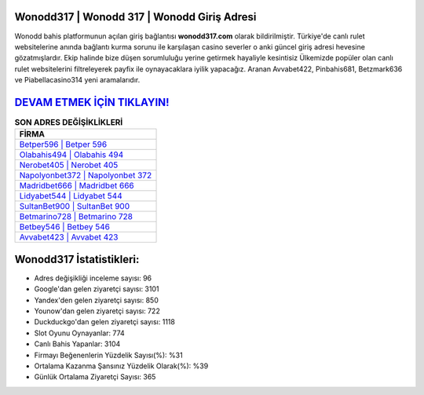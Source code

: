 ﻿Wonodd317 | Wonodd 317 | Wonodd Giriş Adresi
===================================

.. image:: images/wonodd-giris.jpg
   :width: 600
   
Wonodd bahis platformunun açılan giriş bağlantısı **wonodd317.com** olarak bildirilmiştir. Türkiye'de canlı rulet websitelerine anında bağlantı kurma sorunu ile karşılaşan casino severler o anki güncel giriş adresi hevesine gözatmışlardır. Ekip halinde bize düşen sorumluluğu yerine getirmek hayaliyle kesintisiz Ülkemizde popüler olan  canlı rulet websitelerini filtreleyerek payfix ile oynayacaklara iyilik yapacağız. Aranan Avvabet422, Pinbahis681, Betzmark636 ve Piabellacasino314 yeni aramalarıdır.

`DEVAM ETMEK İÇİN TIKLAYIN! <https://urlday.cc/git>`_
==============

.. list-table:: **SON ADRES DEĞİŞİKLİKLERİ**
   :widths: 100
   :header-rows: 1

   * - FİRMA
   * - `Betper596 | Betper 596 <betper596-betper-596-betper-giris-adresi.html>`_
   * - `Olabahis494 | Olabahis 494 <olabahis494-olabahis-494-olabahis-giris-adresi.html>`_
   * - `Nerobet405 | Nerobet 405 <nerobet405-nerobet-405-nerobet-giris-adresi.html>`_	 
   * - `Napolyonbet372 | Napolyonbet 372 <napolyonbet372-napolyonbet-372-napolyonbet-giris-adresi.html>`_	 
   * - `Madridbet666 | Madridbet 666 <madridbet666-madridbet-666-madridbet-giris-adresi.html>`_ 
   * - `Lidyabet544 | Lidyabet 544 <lidyabet544-lidyabet-544-lidyabet-giris-adresi.html>`_
   * - `SultanBet900 | SultanBet 900 <sultanbet900-sultanbet-900-sultanbet-giris-adresi.html>`_	 
   * - `Betmarino728 | Betmarino 728 <betmarino728-betmarino-728-betmarino-giris-adresi.html>`_
   * - `Betbey546 | Betbey 546 <betbey546-betbey-546-betbey-giris-adresi.html>`_
   * - `Avvabet423 | Avvabet 423 <avvabet423-avvabet-423-avvabet-giris-adresi.html>`_
	 
Wonodd317 İstatistikleri:
===================================	 
* Adres değişikliği inceleme sayısı: 96
* Google'dan gelen ziyaretçi sayısı: 3101
* Yandex'den gelen ziyaretçi sayısı: 850
* Younow'dan gelen ziyaretçi sayısı: 722
* Duckduckgo'dan gelen ziyaretçi sayısı: 1118
* Slot Oyunu Oynayanlar: 774
* Canlı Bahis Yapanlar: 3104
* Firmayı Beğenenlerin Yüzdelik Sayısı(%): %31
* Ortalama Kazanma Şansınız Yüzdelik Olarak(%): %39
* Günlük Ortalama Ziyaretçi Sayısı: 365
